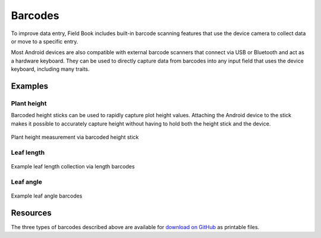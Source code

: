 Barcodes
========
To improve data entry, Field Book includes built-in barcode scanning features that use the device camera to collect data or move to a specific entry.

Most Android devices are also compatible with external barcode scanners that connect via USB or Bluetooth and act as a hardware keyboard. They can be used to directly capture data from barcodes into any input field that uses the device keyboard, including many traits.

Examples
--------

Plant height
~~~~~~~~~~~~
Barcoded height sticks can be used to rapidly capture plot height values. Attaching the Android device to the stick makes it possible to accurately capture height without having to hold both the height stick and the device.

.. figure:: /_static/images/barcodes/barcodes_plant_height.png
   :width: 40%
   :align: center
   :alt: Plant height stick

   Plant height measurement via barcoded height stick


Leaf length
~~~~~~~~~~~

.. figure:: /_static/images/barcodes/barcodes_leaf_length.png
   :width: 90%
   :align: center
   :alt: Leaf length barcode

   Example leaf length collection via length barcodes

Leaf angle
~~~~~~~~~~

.. figure:: /_static/images/barcodes/barcodes_leaf_angle.png
   :width: 60%
   :align: center
   :alt: Leaf length barcode

   Example leaf angle barcodes

Resources
---------

The three types of barcodes described above are available for `download on GitHub <https://github.com/FieldPheno/resources/tree/main/barcodes>`_ as printable files.
